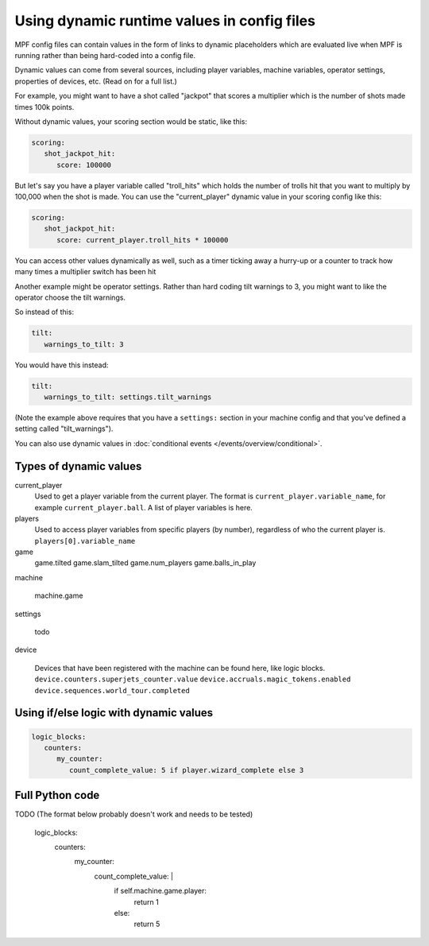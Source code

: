 Using dynamic runtime values in config files
============================================

MPF config files can contain values in the form of links to dynamic
placeholders which are evaluated live when MPF is running
rather than being hard-coded into a config file.

Dynamic values can come from several sources, including player variables,
machine variables, operator settings, properties of devices, etc. (Read
on for a full list.)

For example, you might want to have a shot called "jackpot" that scores
a multiplier which is the number of shots made times 100k points.

Without dynamic values, your scoring section would be static, like this:

.. code-block:: yaml

   scoring:
      shot_jackpot_hit:
         score: 100000

But let's say you have a player variable called "troll_hits" which
holds the number of trolls hit that you want to multiply by 100,000
when the shot is made. You can use the "current_player" dynamic value
in your scoring config like this:

.. code-block:: yaml

   scoring:
      shot_jackpot_hit:
         score: current_player.troll_hits * 100000

You can access other values dynamically as well, such as a timer ticking away
a hurry-up or a counter to track how many times a multiplier switch has been hit

.. code-block:: yaml
   scoring:
      collect_hurryup: 1000 * device.timers.hurryup_clock.ticks_remaining * device.counters.hurryup_multiplier.value


Another example might be operator settings. Rather than hard coding
tilt warnings to 3, you might want to like the operator choose the
tilt warnings.

So instead of this:

.. code-block:: yaml

   tilt:
      warnings_to_tilt: 3

You would have this instead:

.. code-block:: yaml

   tilt:
      warnings_to_tilt: settings.tilt_warnings

(Note the example above requires that you have a ``settings:`` section
in your machine config and that you've defined a setting called
"tilt_warnings").

You can also use dynamic values in :doc:`conditional events </events/overview/conditional>`.

Types of dynamic values
-----------------------

current_player
   Used to get a player variable from the current player. The format is
   ``current_player.variable_name``, for example ``current_player.ball``.
   A list of player variables is here.

players
   Used to access player variables from specific players (by number), regardless
   of who the current player is.
   ``players[0].variable_name``

game
   game.tilted
   game.slam_tilted
   game.num_players
   game.balls_in_play


machine

   machine.game

settings

   todo

device

   Devices that have been registered with the machine can be found here, like logic blocks.
   ``device.counters.superjets_counter.value``
   ``device.accruals.magic_tokens.enabled``
   ``device.sequences.world_tour.completed``

Using if/else logic with dynamic values
---------------------------------------

.. code-block:: yaml

   logic_blocks:
      counters:
         my_counter:
            count_complete_value: 5 if player.wizard_complete else 3

Full Python code
----------------

TODO (The format below probably doesn't work and needs to be tested)

   logic_blocks:
      counters:
         my_counter:
            count_complete_value: |
               if self.machine.game.player:
                  return 1
               else:
                  return 5
